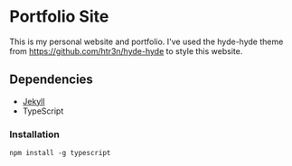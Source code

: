 * Portfolio Site

This is my personal website and portfolio.
I've used the hyde-hyde theme from https://github.com/htr3n/hyde-hyde to style this website.

** Dependencies
- [[https://jekyllrb.com/docs/][Jekyll]]
- TypeScript

*** Installation
#+BEGIN_SRC
npm install -g typescript
#+END_SRC
